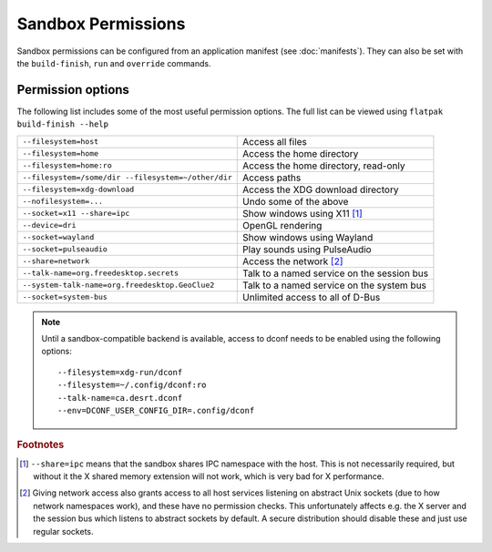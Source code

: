 Sandbox Permissions
===================

Sandbox permissions can be configured from an application manifest (see :doc:`manifests`). They can also be set with the ``build-finish``, ``run`` and ``override`` commands.

Permission options
------------------

The following list includes some of the most useful permission options. The full list can be viewed using ``flatpak build-finish --help``

===================================================  ===========================================
``--filesystem=host``                                Access all files
``--filesystem=home``                                Access the home directory
``--filesystem=home:ro``                             Access the home directory, read-only
``--filesystem=/some/dir --filesystem=~/other/dir``  Access paths
``--filesystem=xdg-download``                        Access the XDG download directory
``--nofilesystem=...``                               Undo some of the above
``--socket=x11 --share=ipc``                         Show windows using X11 [#f1]_
``--device=dri``                                     OpenGL rendering
``--socket=wayland``                                 Show windows using Wayland
``--socket=pulseaudio``                              Play sounds using PulseAudio
``--share=network``                                  Access the network [#f2]_
``--talk-name=org.freedesktop.secrets``              Talk to a named service on the session bus
``--system-talk-name=org.freedesktop.GeoClue2``      Talk to a named service on the system bus
``--socket=system-bus``                              Unlimited access to all of D-Bus
===================================================  ===========================================

.. note::
  Until a sandbox-compatible backend is available, access to dconf needs to be enabled using the following options::

    --filesystem=xdg-run/dconf
    --filesystem=~/.config/dconf:ro
    --talk-name=ca.desrt.dconf
    --env=DCONF_USER_CONFIG_DIR=.config/dconf

.. rubric:: Footnotes

.. [#f1] ``--share=ipc`` means that the sandbox shares IPC namespace with the host. This is not necessarily required, but without it the X shared memory extension will not work, which is very bad for X performance.
.. [#f2] Giving network access also grants access to all host services listening on abstract Unix sockets (due to how network namespaces work), and these have no permission checks. This unfortunately affects e.g. the X server and the session bus which listens to abstract sockets by default. A secure distribution should disable these and just use regular sockets.

